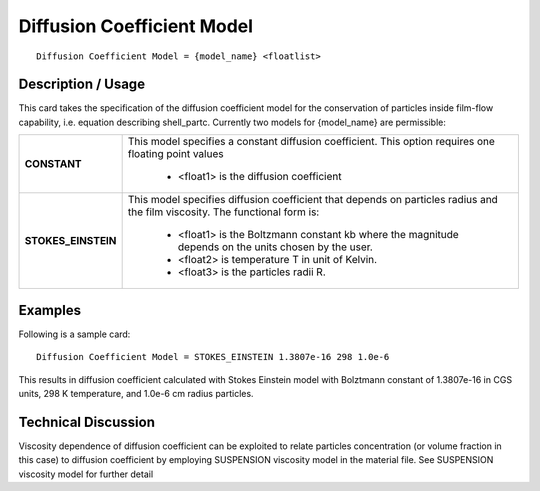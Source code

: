 *******************************
**Diffusion Coefficient Model**
*******************************

::

   Diffusion Coefficient Model = {model_name} <floatlist>

-----------------------
**Description / Usage**
-----------------------

This card takes the specification of the diffusion coefficient model for the conservation
of particles inside film-flow capability, i.e. equation describing shell_partc.
Currently two models for {model_name} are permissible:

+--------------------------+-------------------------------------------------------------------------------------+
|**CONSTANT**              |This model specifies a constant diffusion coefficient. This option requires one      |
|                          |floating point values                                                                |
|                          |                                                                                     |
|                          | * <float1> is the diffusion coefficient                                             |
+--------------------------+-------------------------------------------------------------------------------------+
|**STOKES_EINSTEIN**       |This model specifies diffusion coefficient that depends on particles radius and the  |
|                          |film viscosity. The functional form is:                                              |
|                          |                                                                                     |
|                          | * <float1> is the Boltzmann constant kb where the magnitude depends on the units    |
|                          |   chosen by the user.                                                               |
|                          | * <float2> is temperature T in unit of Kelvin.                                      |
|                          | * <float3> is the particles radii R.                                                |
+--------------------------+-------------------------------------------------------------------------------------+

.. figure:: /figures/489_goma_physics.png
	:align: center
	:width: 90%

------------
**Examples**
------------

Following is a sample card:

::

   Diffusion Coefficient Model = STOKES_EINSTEIN 1.3807e-16 298 1.0e-6

This results in diffusion coefficient calculated with Stokes Einstein model with
Bolztmann constant of 1.3807e-16 in CGS units, 298 K temperature, and 1.0e-6 cm
radius particles.

-------------------------
**Technical Discussion**
-------------------------

Viscosity dependence of diffusion coefficient can be exploited to relate particles
concentration (or volume fraction in this case) to diffusion coefficient by employing
SUSPENSION viscosity model in the material file. See SUSPENSION viscosity model for
further detail



